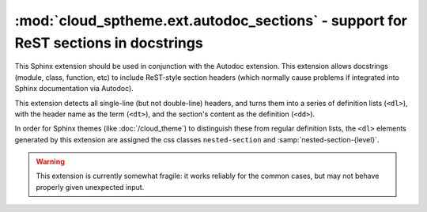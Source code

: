 ===================================================================================
:mod:`cloud_sptheme.ext.autodoc_sections` - support for ReST sections in docstrings
===================================================================================

.. module:: cloud_sptheme.ext.autodoc_sections
    :synopsis: support for ReST sections in docstrings

This Sphinx extension should be used in conjunction with the Autodoc extension.
This extension allows docstrings (module, class, function, etc) to include
ReST-style section headers (which normally cause problems if integrated
into Sphinx documentation via Autodoc).

This extension detects all single-line (but not double-line) headers,
and turns them into a series of definition lists (``<dl>``), with the header
name as the term (``<dt>``), and the section's content as the definition (``<dd>``).

In order for Sphinx themes (like :doc:`/cloud_theme`)
to distinguish these from regular definition lists,
the ``<dl>`` elements generated by this extension are assigned
the css classes ``nested-section`` and :samp:`nested-section-{level}`.

.. warning::

    This extension is currently somewhat fragile:
    it works reliably for the common cases,
    but may not behave properly given unexpected input.

.. todo::

    This extension has a number of things which could be improved:

    * Handle double-lined headers as well as single-lined ones
    * Use Sphinx's ReST parser, instead of the custom hack currently in place
    * Instead of outputing definition lists; it should output proper paragraph markup,
      with ``<h4/5/6>`` headings.
    * Subsections should be included in Sphinx's indexing.
